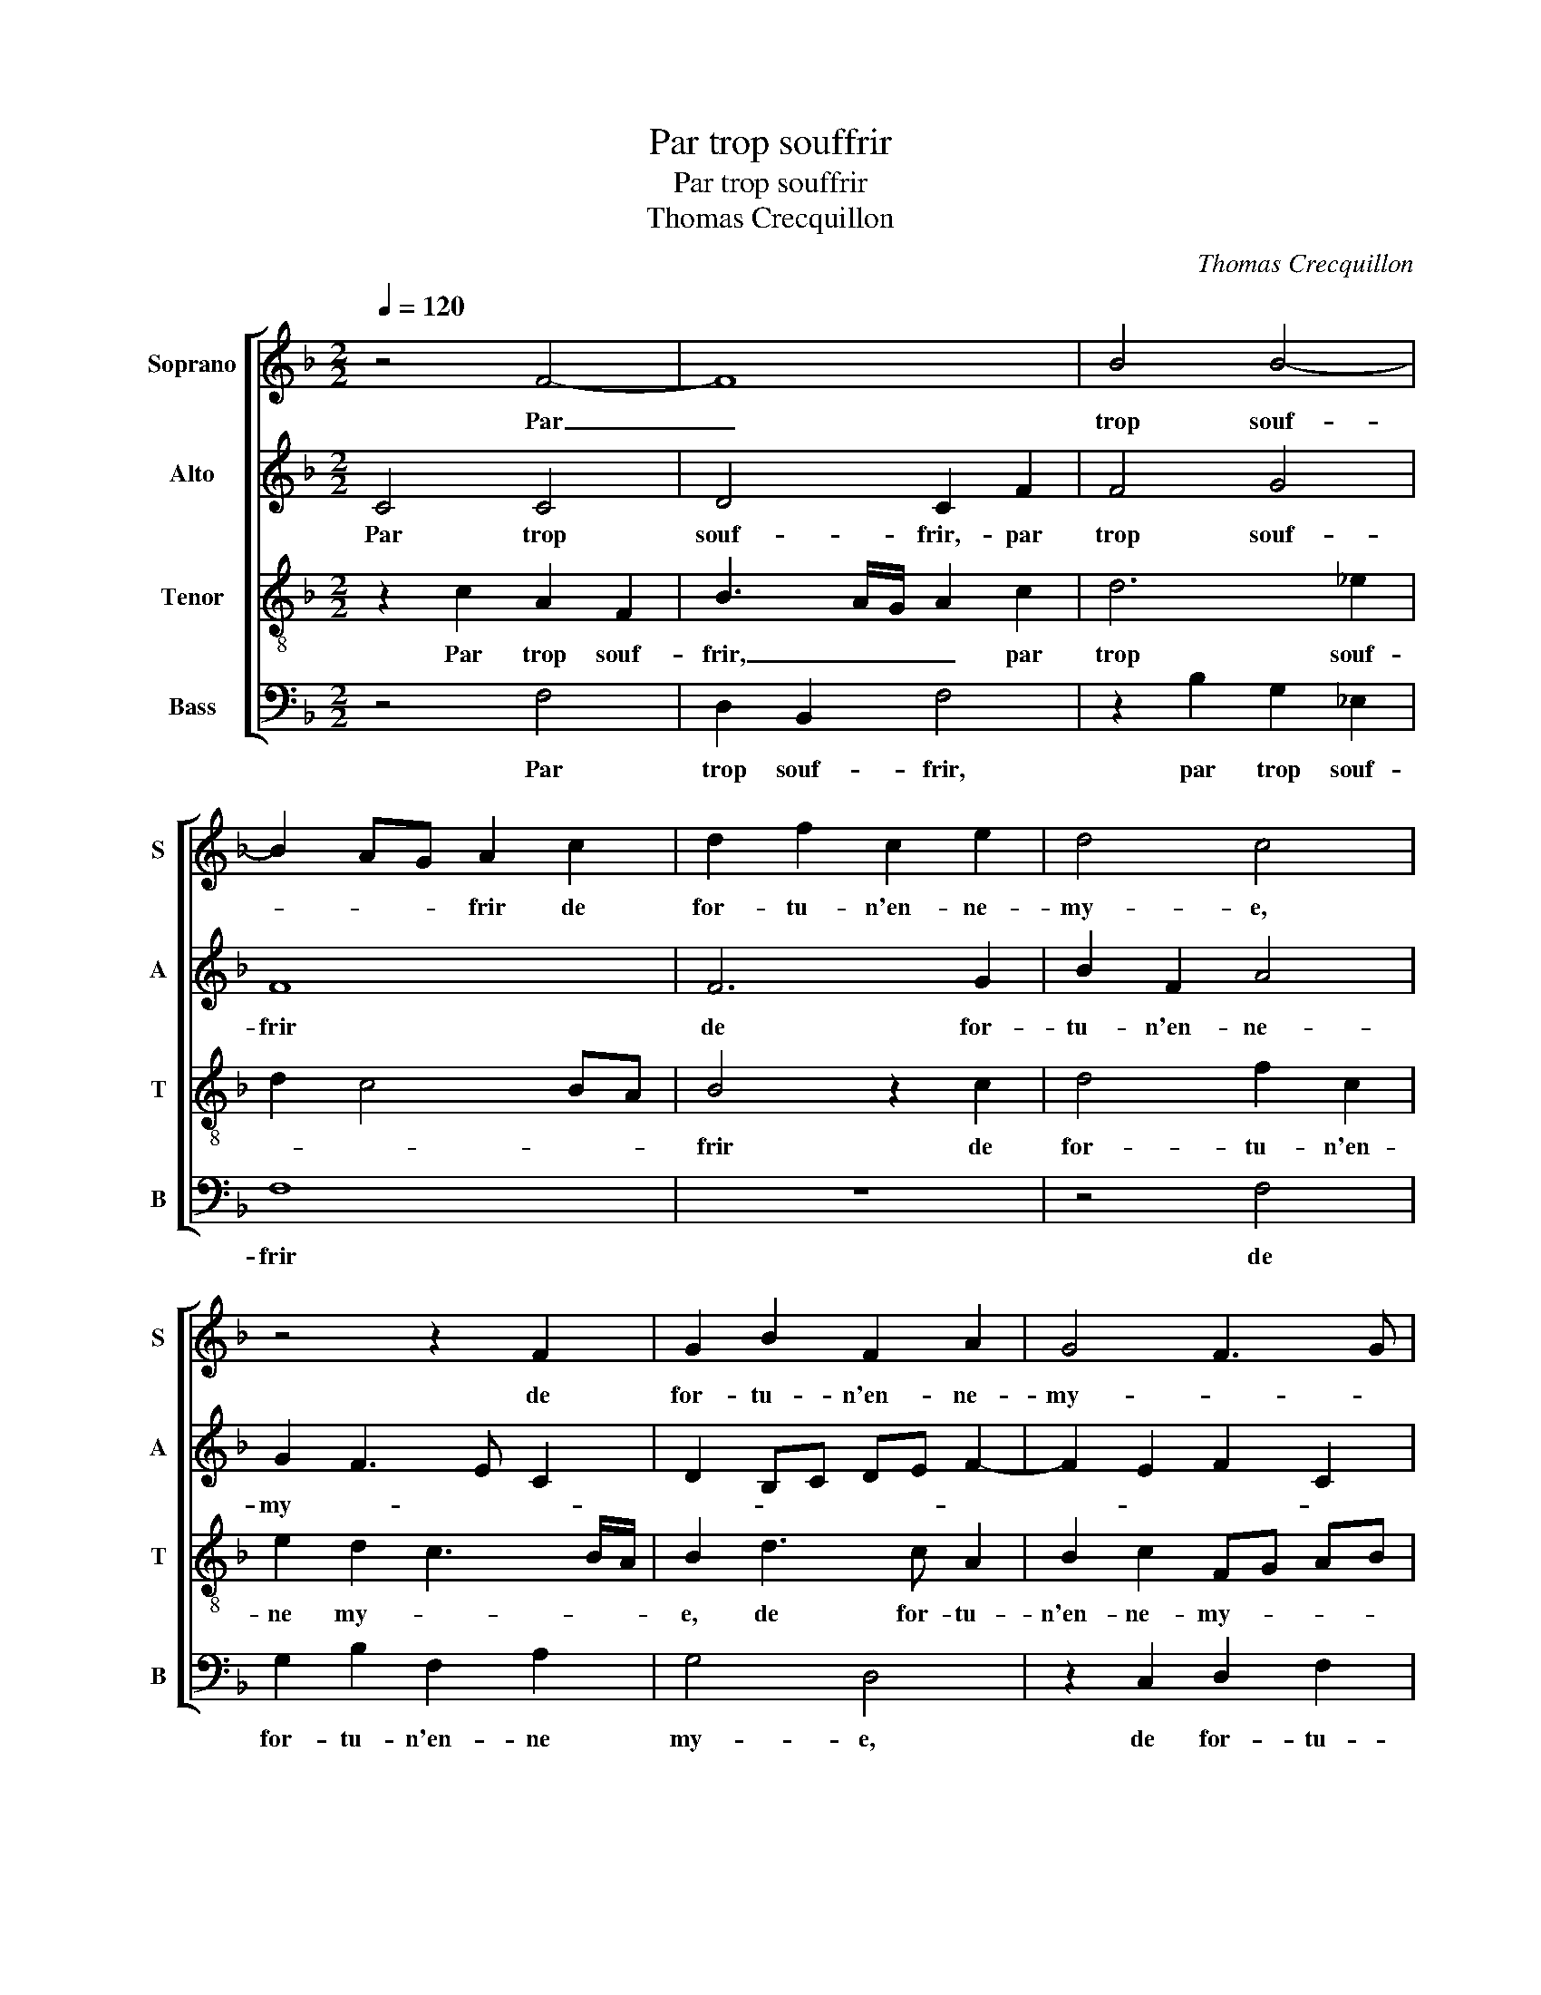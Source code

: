 X:1
T:Par trop souffrir
T:Par trop souffrir
T:Thomas Crecquillon
C:Thomas Crecquillon
%%score [ 1 2 3 4 ]
L:1/8
Q:1/4=120
M:2/2
K:F
V:1 treble nm="Soprano" snm="S"
V:2 treble nm="Alto" snm="A"
V:3 treble-8 nm="Tenor" snm="T"
V:4 bass nm="Bass" snm="B"
V:1
 z4 F4- | F8 | B4 B4- | B2 AG A2 c2 | d2 f2 c2 e2 | d4 c4 | z4 z2 F2 | G2 B2 F2 A2 | G4 F3 G | %9
w: Par|_|trop souf-|* * * frir de|for- tu- n'en- ne-|my- e,|de|for- tu- n'en- ne-|my- * *|
 A2 G4 F2- | F2 E2 F2 A2 | B2 G2 A4 | z4 z2 A2 | B2 G2 A2 c2 | d2 c2 c2 c2 | f3 e d2 c2 | %16
w: |* * e, vis|en re- gretz,|vis|en re- gretz, vis|en re- gretz et|me _ _ faul-|
 BA AG/F/ G4 | A8 | z2 A2 B2 A2 | G2 F2 E2 D2 | E4 z2 c2 | d2 c2 B2 A2 | B6 AG | A2 A2 B4 | G8 | %25
w: dra _ _ _ _ mou-|rir,|et me faul-|dra _ _ mou-|rir, et|me faul- dra mou-|rir, _ _|_ ou nay|se-|
 F2 A2 B4- | B2 A2 G4 | F4 E4 | z2 c4 c2 |: A4 G4- | G2 A4 A2 | F4 G2 G2 | A2 c2 B2 A2 | %33
w: cours ou grief-|* ve- ment|lan- gueur|le de-|meu- rant,|_ le de-|meu- rant de|ma do- len- te|
 G2 F2 E2 D2 | C2 G2 A2 c2 | B2 A2 G4 | A2 F2 G2 B2 | A2 G2 F2 A2 | G2 F4 E2 | D2 F4 E2 | %40
w: vy- * * *|e, de ma do-|len- ta vy-|e, de ma do-|len- te vy- *|||
[M:2/4] F4 |1[M:2/2] z2 c4 c2 :|2 G2 F4 E2 || D2 F4 E2 | F8- | F8- | F8 |] %47
w: e,|le de-|(vy)- * *||e.|_||
V:2
 C4 C4 | D4 C2 F2 | F4 G4 | F8 | F6 G2 | B2 F2 A4 | G2 F3 E C2 | D2 B,C DE F2- | F2 E2 F2 C2 | %9
w: Par trop|souf- frir,- par|trop souf-|frir|de for-|tu- n'en- ne-|my- * * *|||
 _E2 B,2 D4 | C4 A,2 F2 | D2 E2 F4 | z4 z2 F2 | D2 E2 FG A2- | AG G2 A4- | A2 F2 B2 A2 | G2 F4 E2 | %17
w: |* e, vis|en re- gretz,|vis|en _ _ _ _|_ _ re- gretz|_ et me faul-|dra _ _|
 D2 C2 F4 | z4 z2 C2 | _E2 D2 C2 B,2 | CB, A,G, A,4 | F4 D2 F2 | G4 F4 | F2 F2 F4 | _E8 | D4 F4 | %26
w: _ mou- rir,|et|me faul- dra _|mou- * * * rir,|sy- nay se-|cours ou|grief- ve- ment|lan-|gueur, ou|
 F3 E D2 C2- | CA, B,2 C3 B,/A,/ | G,2 A,2 F,2 F2- |: F2 F2 D4 | E2 F3 E C2 | D2 D2 E2 G2 | %32
w: grief- ve- ment lan-||* * gueur, le|_ de- meu-|rant de ma do-|len- te vy- *|
 F2 E2 D2 C2- | CA, B,2 CF, F2- | F2 E2 F2 C2 | D2 F2 E2 D2- | DC C4 B,2 | C2 _E2 D2 C2 | %38
w: ||* * e, de|ma do- len- te|_ _ vy- *||
 _E2 D3 C C2- | C2 B,2 C4 |[M:2/4] C3 B, |1[M:2/2] A,G, A,2 F,2 F2 :|2"^b" E2 D2 C4 || %43
w: |||* * * e, le|(vy)- * *|
 A,2 D2 C2 B,2 | C4 D4 | C8- | C8 |] %47
w: ||e.|_|
V:3
 z2 c2 A2 F2 | B3 A/G/ A2 c2 | d6 _e2 | d2 c4 BA | B4 z2 c2 | d4 f2 c2 | e2 d2 c3 B/A/ | %7
w: Par trop souf-|frir, _ _ _ par|trop souf-||frir de|for- tu- n'en-|ne my- * * *|
 B2 d3 c A2 | B2 c2 FG AB | c2 G2 A2 B2 | G4 F4 | z4 z2 A2 | B2 G2 A4 | z2 c4 BA | B2 c2 F4- | %15
w: e, de for- tu-|n'en- ne- my- * * *||* e,|vis|en re- gretz,|vis en _|_ re- gretz|
 F4 z4 | z4 z2 c2 | f2 e2 dc f2- | fe c2 d2 z A | B2 A2 G2 F2 | G2 c2 d2 c2 | B2 A2 B2 c2 | %22
w: _|et|me faulgra _ _ mou-|* * * rir, et|me faul- dra mou-|rir, et me faul-|dra mou- rir sy|
 _e4 d4 | c2 c2 d4 | B4 c4 | A4 d4- | d2 c2 B2 G2 | A2 F2 G2 c2- | c2 c2 A3 B |: cd c4 B2 | %30
w: nay se-|cours, sy nay|se- cours|ou grief-|* ve- ment lan-|* gueur le de-|* meu- * *|* * rant, le|
 c2 c2 c2 A2- | A2 F2 c3 B | A2 G2 F4 | z2 F2 G2 B2 | A2 G2 F2 A2 | B2 c4 B2 | c4 d4 | c4 z2 F2 | %38
w: de- meu- rant, le|_ _ de- *|* meu- rant|de ma do-|len- te vy- *|||e, de|
 G2 B2 A2 G2 | F4 G4 |[M:2/4] F2 c2- |1[M:2/2] c2 c2 A3 B :|2 G2 B2 A2 G2 || F3 G A2 B2- | %44
w: ma do- len- te|vy- *|e, le|_ de- meu- *|ma do- len- te|vy- * * *|
 B2 A2 B4- | B2 AG A4- | A8 |] %47
w: |* * * e.|_|
V:4
 z4 F,4 | D,2 B,,2 F,4 | z2 B,2 G,2 _E,2 | F,8 | z8 | z4 F,4 | G,2 B,2 F,2 A,2 | G,4 D,4 | %8
w: Par|trop souf- frir,|par trop souf-|frir||de|for- tu- n'en- ne|my- e,|
 z2 C,2 D,2 F,2 | C,2 E,2 D,2 B,,2 | C,4 F,4 | z4 z2 F,2 | D,2 E,2 F,2 F,2 | G,2 C,2 F,4 | z8 | %15
w: de for- tu-|n'en- ne my- *|* e,|vis|en re- gretz, vis|en re- gretz||
 z8 | z8 | z4 z2 F,2 | B,2 A,2 G,2 F,2 | _E,2 F,2 C,2 D,2 | C,4 F,4 | z2 F,2 G,2 F,2 | %22
w: ||et|me faul- dra _|_ _ _ _|mou- rir,-|et me faul|
 _E,4 B,,C, D,E, | F,4 z2 B,,2 | _E,4 C,4 | D,4 B,,4- | B,,2 F,2 G,2 E,2 | D,2 D,2 C,4- | %28
w: dra mou- * * *|rir sy|nay se-|cours- _|_ ou grief- ve-|ment lan- gueur,|
 C,4 z2 F,2- |: F,2 F,2 G,4 | C,2 F,4 F,2 | D,4 C,4 | z2 C,2 D,2 F,2 | E,2 D,2 C,2 B,,2 | %34
w: _ le|_ de- meu-|rant, le de-|meu- rant|de ma do-|len- te vy- *|
"^-natural" C,4 F,4 | z2 F,2 G,2 B,2 | A,2 A,2 G,4 | C,2 C,2 D,2 F,2 | _E,2 B,,2 C,4 | D,4 C,4 | %40
w: * e,|de ma do-|len- te vy-|e, de ma do-|len- te vy-||
[M:2/4] F,4- |1[M:2/2] F,4 z2 F,2- :|2 _E,2 B,,2 C,4 || D,3 E, F,2 G,2 | F,3 E, D,2 B,,2 | F,8- | %46
w: e,|_ le|len- te vy-|||e.|
 F,8 |] %47
w: _|

